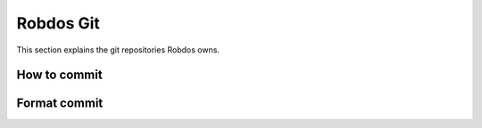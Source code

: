 Robdos Git
==========

This section explains the git repositories Robdos owns.


How to commit
^^^^^^^^^^^^^



Format commit
^^^^^^^^^^^^^



